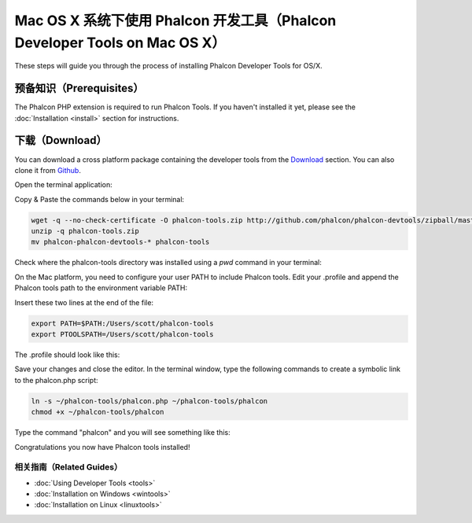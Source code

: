 Mac OS X 系统下使用 Phalcon 开发工具（Phalcon Developer Tools on Mac OS X）
===========================================================================

These steps will guide you through the process of installing Phalcon Developer Tools for OS/X.

预备知识（Prerequisites）
-------------------------
The Phalcon PHP extension is required to run Phalcon Tools. If you haven't installed it yet, please see the :doc:`Installation <install>` section for instructions.

下载（Download）
----------------
You can download a cross platform package containing the developer tools from the `Download`_ section. You can also clone it from `Github`_.

Open the terminal application:

.. raw:: html

    <img class="align-center" src="../static/img/mac-1.png">

Copy & Paste the commands below in your terminal:

.. code-block:: bash

    wget -q --no-check-certificate -O phalcon-tools.zip http://github.com/phalcon/phalcon-devtools/zipball/master
    unzip -q phalcon-tools.zip
    mv phalcon-phalcon-devtools-* phalcon-tools

Check where the phalcon-tools directory was installed using a *pwd* command in your terminal:

.. raw:: html

    <img class="align-center" src="../static/img/mac-2.png">

On the Mac platform, you need to configure your user PATH to include Phalcon tools. Edit your .profile and append the Phalcon tools path to the environment variable PATH:

.. raw:: html

    <img class="align-center" src="../static/img/mac-3.png">

Insert these two lines at the end of the file:

.. code-block:: bash

    export PATH=$PATH:/Users/scott/phalcon-tools
    export PTOOLSPATH=/Users/scott/phalcon-tools

The .profile should look like this:

.. raw:: html

    <img class="align-center" src="../static/img/mac-4.png">

Save your changes and close the editor. In the terminal window, type the following commands to create a symbolic link to the phalcon.php script:

.. code-block:: bash

    ln -s ~/phalcon-tools/phalcon.php ~/phalcon-tools/phalcon
    chmod +x ~/phalcon-tools/phalcon

Type the command "phalcon" and you will see something like this:

.. raw:: html

    <img class="align-center" src="../static/img/mac-5.png">

Congratulations you now have Phalcon tools installed!

相关指南（Related Guides）
^^^^^^^^^^^^^^^^^^^^^^^^^^
* :doc:`Using Developer Tools <tools>`
* :doc:`Installation on Windows <wintools>`
* :doc:`Installation on Linux <linuxtools>`

.. _Download: http://phalconphp.com/download>
.. _Github: https://github.com/phalcon/phalcon-devtools
